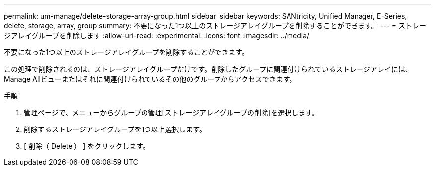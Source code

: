 ---
permalink: um-manage/delete-storage-array-group.html 
sidebar: sidebar 
keywords: SANtricity, Unified Manager, E-Series, delete, storage, array, group 
summary: 不要になった1つ以上のストレージアレイグループを削除することができます。 
---
= ストレージアレイグループを削除します
:allow-uri-read: 
:experimental: 
:icons: font
:imagesdir: ../media/


[role="lead"]
不要になった1つ以上のストレージアレイグループを削除することができます。

この処理で削除されるのは、ストレージアレイグループだけです。削除したグループに関連付けられているストレージアレイには、Manage Allビューまたはそれに関連付けられているその他のグループからアクセスできます。

.手順
. 管理ページで、メニューからグループの管理[ストレージアレイグループの削除]を選択します。
. 削除するストレージアレイグループを1つ以上選択します。
. [ 削除（ Delete ） ] をクリックします。

